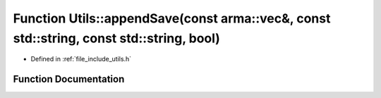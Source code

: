 .. _exhale_function_namespace_utils_1a61870426848613ebcd38331a4e05e716:

Function Utils::appendSave(const arma::vec&, const std::string, const std::string, bool)
========================================================================================

- Defined in :ref:`file_include_utils.h`


Function Documentation
----------------------


.. doxygenfunction:: Utils::appendSave(const arma::vec&, const std::string, const std::string, bool)
